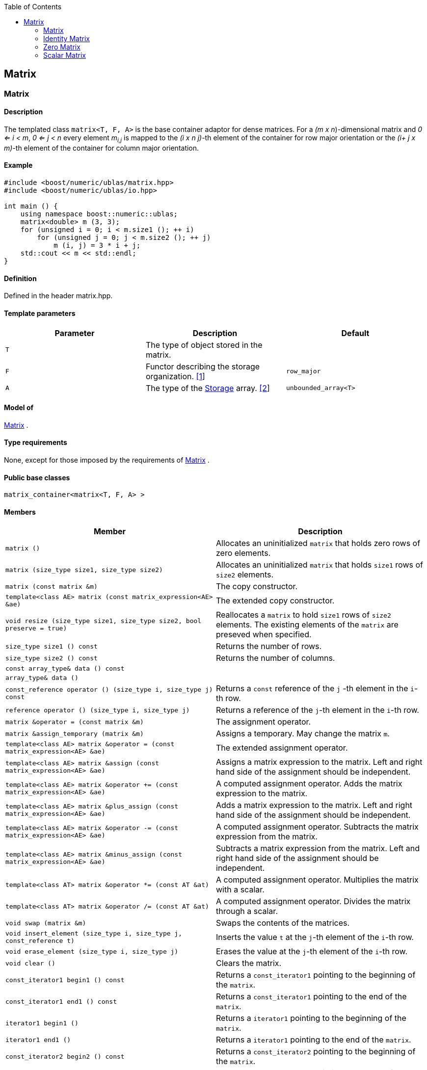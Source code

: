 :toc: left
:toclevels: 2
:idprefix:
:listing-caption: Code Example
:docinfo: private-footer

== Matrix

[[toc]]

=== [#matrix]#Matrix#

==== Description

The templated class `matrix<T, F, A>` is the base container adaptor for
dense matrices. For a _(m x n_)-dimensional matrix and _0 <= i < m_, _0
<= j < n_ every element __m__~_i,j_~ is mapped to the __(i x n
j)-__th element of the container for row major orientation or the __(i+
j x m)-__th element of the container for column major orientation.

==== Example

[source,cpp]
....
#include <boost/numeric/ublas/matrix.hpp>
#include <boost/numeric/ublas/io.hpp>

int main () {
    using namespace boost::numeric::ublas;
    matrix<double> m (3, 3);
    for (unsigned i = 0; i < m.size1 (); ++ i)
        for (unsigned j = 0; j < m.size2 (); ++ j)
            m (i, j) = 3 * i + j;
    std::cout << m << std::endl;
}
....

==== Definition

Defined in the header matrix.hpp.

==== Template parameters

[cols=",,",]
|===
|Parameter |Description |Default

|`T` |The type of object stored in the matrix. |

|`F` |Functor describing the storage organization. link:#matrix_1[[1]]
|`row_major`

|`A` |The type of the link:storage_concept.html[Storage] array.
link:#matrix_2[[2]] |`unbounded_array<T>`
|===

==== Model of

link:container_concept.html#matrix[Matrix] .

==== Type requirements

None, except for those imposed by the requirements of
link:container_concept.html#matrix[Matrix] .

==== Public base classes

`matrix_container<matrix<T, F, A> >`

==== Members

[cols=",",]
|===
|Member |Description

|`matrix ()` |Allocates an uninitialized `matrix` that holds zero rows
of zero elements.

|`matrix (size_type size1, size_type size2)` |Allocates an uninitialized
`matrix` that holds `size1` rows of `size2` elements.

|`matrix (const matrix &m)` |The copy constructor.

|`template<class AE> matrix (const matrix_expression<AE> &ae)` |The
extended copy constructor.

|`void resize (size_type size1, size_type size2, bool preserve = true)`
|Reallocates a `matrix` to hold `size1` rows of `size2` elements. The
existing elements of the `matrix` are preseved when specified.

|`size_type size1 () const` |Returns the number of rows.

|`size_type size2 () const` |Returns the number of columns.

|`const array_type& data () const` |

|`array_type& data ()` |

|`const_reference operator () (size_type i, size_type j) const` |Returns
a `const` reference of the `j` -th element in the `i`-th row.

|`reference operator () (size_type i, size_type j)` |Returns a reference
of the `j`-th element in the `i`-th row.

|`matrix &operator = (const matrix &m)` |The assignment operator.

|`matrix &assign_temporary (matrix &m)` |Assigns a temporary. May change
the matrix `m`.

|`template<class AE> matrix &operator = (const matrix_expression<AE> &ae)`
|The extended assignment operator.

|`template<class AE> matrix &assign (const matrix_expression<AE> &ae)`
|Assigns a matrix expression to the matrix. Left and right hand side of
the assignment should be independent.

|`template<class AE> matrix &operator += (const matrix_expression<AE> &ae)`
|A computed assignment operator. Adds the matrix expression to the
matrix.

|`template<class AE> matrix &plus_assign (const matrix_expression<AE> &ae)`
|Adds a matrix expression to the matrix. Left and right hand side of the
assignment should be independent.

|`template<class AE> matrix &operator -= (const matrix_expression<AE> &ae)`
|A computed assignment operator. Subtracts the matrix expression from
the matrix.

|`template<class AE> matrix &minus_assign (const matrix_expression<AE> &ae)`
|Subtracts a matrix expression from the matrix. Left and right hand side
of the assignment should be independent.

|`template<class AT> matrix &operator *= (const AT &at)` |A computed
assignment operator. Multiplies the matrix with a scalar.

|`template<class AT> matrix &operator /= (const AT &at)` |A computed
assignment operator. Divides the matrix through a scalar.

|`void swap (matrix &m)` |Swaps the contents of the matrices.

|`void insert_element (size_type i, size_type j, const_reference t)`
|Inserts the value `t` at the `j`-th element of the `i`-th row.

|`void erase_element (size_type i, size_type j)` |Erases the value at
the `j`-th element of the `i`-th row.

|`void clear ()` |Clears the matrix.

|`const_iterator1 begin1 () const` |Returns a `const_iterator1` pointing
to the beginning of the `matrix`.

|`const_iterator1 end1 () const` |Returns a `const_iterator1` pointing
to the end of the `matrix`.

|`iterator1 begin1 ()` |Returns a `iterator1` pointing to the beginning
of the `matrix`.

|`iterator1 end1 ()` |Returns a `iterator1` pointing to the end of the
`matrix`.

|`const_iterator2 begin2 () const` |Returns a `const_iterator2` pointing
to the beginning of the `matrix`.

|`const_iterator2 end2 () const` |Returns a `const_iterator2` pointing
to the end of the `matrix`.

|`iterator2 begin2 ()` |Returns a `iterator2` pointing to the beginning
of the `matrix`.

|`iterator2 end2 ()` |Returns a `iterator2` pointing to the end of the
`matrix`.

|`const_reverse_iterator1 rbegin1 () const` |Returns a
`const_reverse_iterator1` pointing to the beginning of the reversed
`matrix`.

|`const_reverse_iterator1 rend1 () const` |Returns a
`const_reverse_iterator1` pointing to the end of the reversed `matrix`.

|`reverse_iterator1 rbegin1 ()` |Returns a `reverse_iterator1` pointing
to the beginning of the reversed `matrix`.

|`reverse_iterator1 rend1 ()` |Returns a `reverse_iterator1` pointing to
the end of the reversed `matrix`.

|`const_reverse_iterator2 rbegin2 () const` |Returns a
`const_reverse_iterator2` pointing to the beginning of the reversed
`matrix`.

|`const_reverse_iterator2 rend2 () const` |Returns a
`const_reverse_iterator2` pointing to the end of the reversed `matrix`.

|`reverse_iterator2 rbegin2 ()` |Returns a `reverse_iterator2` pointing
to the beginning of the reversed `matrix`.

|`reverse_iterator2 rend2 ()` |Returns a `reverse_iterator2` pointing to
the end of the reversed `matrix`.
|===

==== Notes

[#matrix_1]#[1]# Supported parameters for the storage organization are
`row_major` and `column_major`.

[#matrix_2]#[2]# Common parameters for the storage array are
`unbounded_array<T>` , `bounded_array<T>` and `std::vector<T>` .

=== [#identity_matrix]#Identity Matrix#

==== Description

The templated class `identity_matrix<T, ALLOC>` represents identity
matrices. For a _(m x n_)-dimensional identity matrix and _0 <= i < m_,
_0 <= j < n_ holds __id__~_i,j_~ = 0, if _i <> j_, and __id__~_i,i_~ .

==== Example

[source,cpp]
....
#include <boost/numeric/ublas/matrix.hpp>
#include <boost/numeric/ublas/io.hpp>

int main () {
    using namespace boost::numeric::ublas;
    identity_matrix<double> m (3);
    std::cout << m << std::endl;
}
....

==== Definition

Defined in the header matrix.hpp.

==== Template parameters

[cols=",,",]
|===
|Parameter |Description |Default

|`T` |The type of object stored in the matrix. |`int`

|`ALLOC` |An STL Allocator for size_type and difference_type.
|std::allocator
|===

==== Model of

link:container_concept.html#matrix[Matrix] .

==== Type requirements

None, except for those imposed by the requirements of
link:container_concept.html#matrix[Matrix] .

==== Public base classes

`matrix_container<identity_matrix<T> >`

==== Members

[cols=",",]
|===
|Member |Description

|`identity_matrix ()` |Constructs an `identity_matrix` that holds zero
rows of zero elements.

|`identity_matrix (size_type size)` |Constructs an `identity_matrix`
that holds `size` rows of `size` elements.

|`identity_matrix (const identity_matrix &m)` |The copy constructor.

|`void resize (size_type size, bool preserve = true)` |Resizes a
`identity_matrix` to hold `size` rows of `size` elements. Therefore the
existing elements of the `itendity_matrix` are always preseved.

|`size_type size1 () const` |Returns the number of rows.

|`size_type size2 () const` |Returns the number of columns.

|`const_reference operator () (size_type i, size_type j) const` |Returns
the value of the `j`-th element in the `i`-th row.

|`identity_matrix &operator = (const identity_matrix &m)` |The
assignment operator.

|`identity_matrix &assign_temporary (identity_matrix &m)` |Assigns a
temporary. May change the identity matrix `m` .

|`void swap (identity_matrix &m)` |Swaps the contents of the identity
matrices.

|`const_iterator1 begin1 () const` |Returns a `const_iterator1` pointing
to the beginning of the `identity_matrix`.

|`const_iterator1 end1 () const` |Returns a `const_iterator1` pointing
to the end of the `identity_matrix`.

|`const_iterator2 begin2 () const` |Returns a `const_iterator2` pointing
to the beginning of the `identity_matrix`.

|`const_iterator2 end2 () const` |Returns a `const_iterator2` pointing
to the end of the `identity_matrix`.

|`const_reverse_iterator1 rbegin1 () const` |Returns a
`const_reverse_iterator1` pointing to the beginning of the reversed
`identity_matrix`.

|`const_reverse_iterator1 rend1 () const` |Returns a
`const_reverse_iterator1` pointing to the end of the reversed
`identity_matrix`.

|`const_reverse_iterator2 rbegin2 () const` |Returns a
`const_reverse_iterator2` pointing to the beginning of the reversed
`identity_matrix`.

|`const_reverse_iterator2 rend2 () const` |Returns a
`const_reverse_iterator2` pointing to the end of the reversed
`identity_matrix`.
|===

=== [#zero_matrix]#Zero Matrix#

==== Description

The templated class `zero_matrix<T, ALLOC>` represents zero matrices.
For a _(m x n_)-dimensional zero matrix and _0 <= i < m_, _0 <= j < n_
holds __z__~_i,j_~ = 0.

==== Example

[source,cpp]
....
#include <boost/numeric/ublas/matrix.hpp>
#include <boost/numeric/ublas/io.hpp>

int main () {
    using namespace boost::numeric::ublas;
    zero_matrix<double> m (3, 3);
    std::cout << m << std::endl;
}
....

==== Definition

Defined in the header matrix.hpp.

==== Template parameters

[cols=",,",]
|===
|Parameter |Description |Default

|`T` |The type of object stored in the matrix. |`int`

|`ALLOC` |An STL Allocator for size_type and difference_type.
|std::allocator
|===

==== Model of

link:container_concept.html#matrix[Matrix] .

==== Type requirements

None, except for those imposed by the requirements of
link:container_concept.html#matrix[Matrix] .

==== Public base classes

`matrix_container<zero_matrix<T> >`

==== Members

[cols=",",]
|===
|Member |Description

|`zero_matrix ()` |Constructs a `zero_matrix` that holds zero rows of
zero elements.

|`zero_matrix (size_type size1, size_type size2)` |Constructs a
`zero_matrix` that holds `size1` rows of `size2` elements.

|`zero_matrix (const zero_matrix &m)` |The copy constructor.

|`void resize (size_type size1, size_type size2, bool preserve = true)`
|Resizes a `zero_matrix` to hold `size1` rows of `size2` elements.
Therefore the existing elements of the `zero_matrix` are always
preseved.

|`size_type size1 () const` |Returns the number of rows.

|`size_type size2 () const` |Returns the number of columns.

|`const_reference operator () (size_type i, size_type j) const` |Returns
the value of the `j`-th element in the `i`-th row.

|`zero_matrix &operator = (const zero_matrix &m)` |The assignment
operator.

|`zero_matrix &assign_temporary (zero_matrix &m)` |Assigns a temporary.
May change the zero matrix `m` .

|`void swap (zero_matrix &m)` |Swaps the contents of the zero matrices.

|`const_iterator1 begin1 () const` |Returns a `const_iterator1` pointing
to the beginning of the `zero_matrix`.

|`const_iterator1 end1 () const` |Returns a `const_iterator1` pointing
to the end of the `zero_matrix`.

|`const_iterator2 begin2 () const` |Returns a `const_iterator2` pointing
to the beginning of the `zero_matrix`.

|`const_iterator2 end2 () const` |Returns a `const_iterator2` pointing
to the end of the `zero_matrix`.

|`const_reverse_iterator1 rbegin1 () const` |Returns a
`const_reverse_iterator1` pointing to the beginning of the reversed
`zero_matrix`.

|`const_reverse_iterator1 rend1 () const` |Returns a
`const_reverse_iterator1` pointing to the end of the reversed
`zero_matrix`.

|`const_reverse_iterator2 rbegin2 () const` |Returns a
`const_reverse_iterator2` pointing to the beginning of the reversed
`zero_matrix`.

|`const_reverse_iterator2 rend2 () const` |Returns a
`const_reverse_iterator2` pointing to the end of the reversed
`zero_matrix`.
|===

=== [#scalar_matrix]#Scalar Matrix#

==== Description

The templated class `scalar_matrix<T, ALLOC>` represents scalar
matrices. For a _(m x n_)-dimensional scalar matrix and _0 <= i < m_, _0
<= j < n_ holds __z__~_i,j_~ = s.

==== Example

[source,cpp]
....
#include <boost/numeric/ublas/matrix.hpp>
#include <boost/numeric/ublas/io.hpp>

int main () {
    using namespace boost::numeric::ublas;
    scalar_matrix<double> m (3, 3);
    std::cout << m << std::endl;
}
....

==== Definition

Defined in the header matrix.hpp.

==== Template parameters

[cols=",,",]
|===
|Parameter |Description |Default

|`T` |The type of object stored in the matrix. |`int`

|`ALLOC` |An STL Allocator for size_type and difference_type.
|std::allocator
|===

==== Model of

link:container_concept.html#matrix[Matrix] .

==== Type requirements

None, except for those imposed by the requirements of
link:container_concept.html#matrix[Matrix] .

==== Public base classes

`matrix_container<scalar_matrix<T> >`

==== Members

[cols=",",]
|===
|Member |Description

|`scalar_matrix ()` |Constructs a `scalar_matrix` that holds scalar rows
of zero elements.

|`scalar_matrix (size_type size1, size_type size2, const value_type &value)`
|Constructs a `scalar_matrix` that holds `size1` rows of `size2`
elements each of the specified value.

|`scalar_matrix (const scalar_matrix &m)` |The copy constructor.

|`void resize (size_type size1, size_type size2, bool preserve = true)`
|Resizes a `scalar_matrix` to hold `size1` rows of `size2` elements.
Therefore the existing elements of the `scalar_matrix` are always
preseved.

|`size_type size1 () const` |Returns the number of rows.

|`size_type size2 () const` |Returns the number of columns.

|`const_reference operator () (size_type i, size_type j) const` |Returns
the value of the `j`-th element in the `i`-th row.

|`scalar_matrix &operator = (const scalar_matrix &m)` |The assignment
operator.

|`scalar_matrix &assign_temporary (scalar_matrix &m)` |Assigns a
temporary. May change the scalar matrix `m` .

|`void swap (scalar_matrix &m)` |Swaps the contents of the scalar
matrices.

|`const_iterator1 begin1 () const` |Returns a `const_iterator1` pointing
to the beginning of the `scalar_matrix`.

|`const_iterator1 end1 () const` |Returns a `const_iterator1` pointing
to the end of the `scalar_matrix`.

|`const_iterator2 begin2 () const` |Returns a `const_iterator2` pointing
to the beginning of the `scalar_matrix`.

|`const_iterator2 end2 () const` |Returns a `const_iterator2` pointing
to the end of the `scalar_matrix`.

|`const_reverse_iterator1 rbegin1 () const` |Returns a
`const_reverse_iterator1` pointing to the beginning of the reversed
`scalar_matrix`.

|`const_reverse_iterator1 rend1 () const` |Returns a
`const_reverse_iterator1` pointing to the end of the reversed
`scalar_matrix`.

|`const_reverse_iterator2 rbegin2 () const` |Returns a
`const_reverse_iterator2` pointing to the beginning of the reversed
`scalar_matrix`.

|`const_reverse_iterator2 rend2 () const` |Returns a
`const_reverse_iterator2` pointing to the end of the reversed
`scalar_matrix`.
|===

'''''

Copyright (©) 2000-2002 Joerg Walter, Mathias Koch +
Copyright (©) 2021 Shikhar Vashistha +
Use, modification and distribution are subject to the Boost Software
License, Version 1.0. (See accompanying file LICENSE_1_0.txt or copy at
http://www.boost.org/LICENSE_1_0.txt ).
